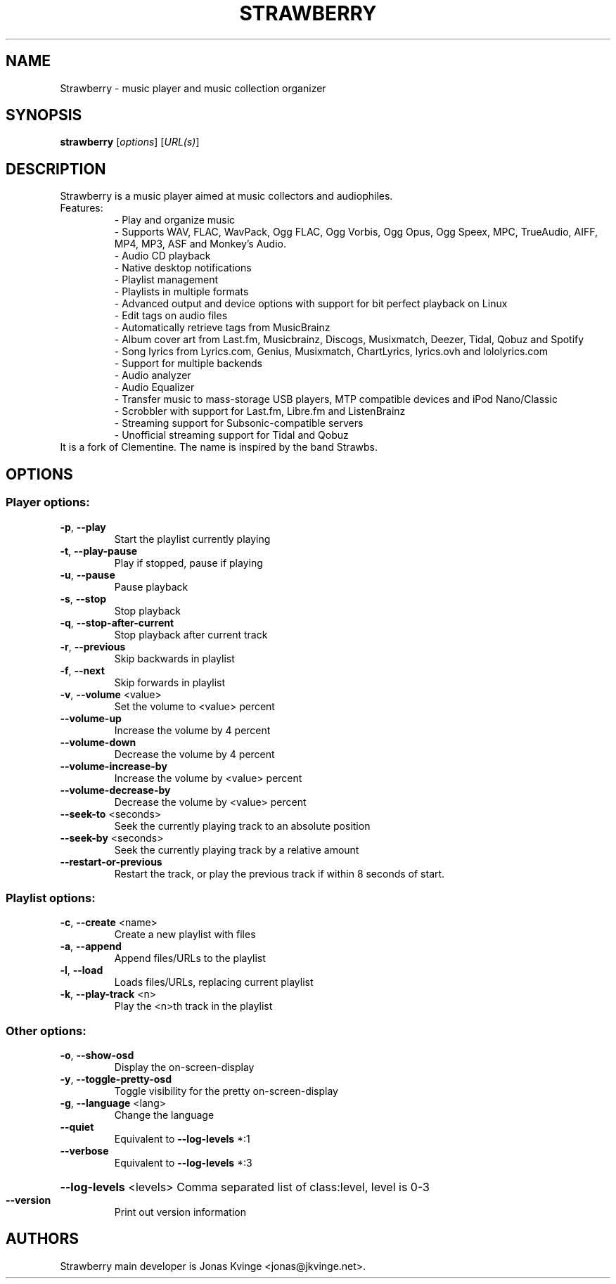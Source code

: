 .TH STRAWBERRY "1" "User Commands"
.SH NAME
Strawberry \- music player and music collection organizer
.SH SYNOPSIS
.B strawberry
[\fI\,options\/\fR] [\fI\,URL(s)\/\fR]
.SH DESCRIPTION
Strawberry is a music player aimed at music collectors and audiophiles.
.TP
Features:
.br
- Play and organize music
.br
- Supports WAV, FLAC, WavPack, Ogg FLAC, Ogg Vorbis, Ogg Opus, Ogg Speex, MPC, TrueAudio, AIFF, MP4, MP3, ASF and Monkey's Audio.
.br
- Audio CD playback
.br
- Native desktop notifications
.br
- Playlist management
.br
- Playlists in multiple formats
.br
- Advanced output and device options with support for bit perfect playback on Linux
.br
- Edit tags on audio files
.br
- Automatically retrieve tags from MusicBrainz
.br
- Album cover art from Last.fm, Musicbrainz, Discogs, Musixmatch, Deezer, Tidal, Qobuz and Spotify
.br
- Song lyrics from Lyrics.com, Genius, Musixmatch, ChartLyrics, lyrics.ovh and lololyrics.com
.br
- Support for multiple backends
.br
- Audio analyzer
.br
- Audio Equalizer
.br
- Transfer music to mass-storage USB players, MTP compatible devices and iPod Nano/Classic
.br
- Scrobbler with support for Last.fm, Libre.fm and ListenBrainz
.br
- Streaming support for Subsonic-compatible servers
.br
- Unofficial streaming support for Tidal and Qobuz
.TP
 It is a fork of Clementine. The name is inspired by the band Strawbs.
.SH OPTIONS
.SS "Player options:"
.TP
\fB\-p\fR, \fB\-\-play\fR
Start the playlist currently playing
.TP
\fB\-t\fR, \fB\-\-play\-pause\fR
Play if stopped, pause if playing
.TP
\fB\-u\fR, \fB\-\-pause\fR
Pause playback
.TP
\fB\-s\fR, \fB\-\-stop\fR
Stop playback
.TP
\fB\-q\fR, \fB\-\-stop\-after\-current\fR
Stop playback after current track
.TP
\fB\-r\fR, \fB\-\-previous\fR
Skip backwards in playlist
.TP
\fB\-f\fR, \fB\-\-next\fR
Skip forwards in playlist
.TP
\fB\-v\fR, \fB\-\-volume\fR <value>
Set the volume to <value> percent
.TP
\fB\-\-volume\-up\fR
Increase the volume by 4 percent
.TP
\fB\-\-volume\-down\fR
Decrease the volume by 4 percent
.TP
\fB\-\-volume\-increase\-by\fR
Increase the volume by <value> percent
.TP
\fB\-\-volume\-decrease\-by\fR
Decrease the volume by <value> percent
.TP
\fB\-\-seek\-to\fR <seconds>
Seek the currently playing track to an absolute position
.TP
\fB\-\-seek\-by\fR <seconds>
Seek the currently playing track by a relative amount
.TP
\fB\-\-restart\-or\-previous\fR
Restart the track, or play the previous track if within 8 seconds of start.
.SS "Playlist options:"
.TP
\fB\-c\fR, \fB\-\-create\fR <name>
Create a new playlist with files
.TP
\fB\-a\fR, \fB\-\-append\fR
Append files/URLs to the playlist
.TP
\fB\-l\fR, \fB\-\-load\fR
Loads files/URLs, replacing current playlist
.TP
\fB\-k\fR, \fB\-\-play\-track\fR <n>
Play the <n>th track in the playlist
.SS "Other options:"
.TP
\fB\-o\fR, \fB\-\-show\-osd\fR
Display the on\-screen\-display
.TP
\fB\-y\fR, \fB\-\-toggle\-pretty\-osd\fR
Toggle visibility for the pretty on\-screen\-display
.TP
\fB\-g\fR, \fB\-\-language\fR <lang>
Change the language
.TP
\fB\-\-quiet\fR
Equivalent to \fB\-\-log\-levels\fR *:1
.TP
\fB\-\-verbose\fR
Equivalent to \fB\-\-log\-levels\fR *:3
.HP
\fB\-\-log\-levels\fR <levels> Comma separated list of class:level, level is 0\-3
.TP
\fB\-\-version\fR
Print out version information
.SH "AUTHORS"
.PP
Strawberry main developer is Jonas Kvinge <jonas@jkvinge.net>.
